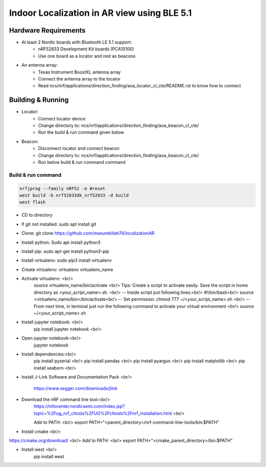 .. _Indoor Localization using BLE 5.1:

Indoor Localization in AR view using BLE 5.1
#############################################

Hardware Requirements
************

- At least 2 Nordic boards with Bluetooth LE 5.1 support:
   * nRF52833 Development Kit boards (PCA10100)
   * Use one board as a locator and rest as beacons
- An antenna array:
   * Texas Instrument BoostXL antenna array
   * Connect the antenna array to the locator
   * Read ncs/nrf/applications/direction_finding/aoa_locator_cl_cte/README.rst to know how to connect

Building & Running
************
- Locator:
	* Connect locator device 
	* Change directory to: ncs/nrf/applications/direction_finding/aoa_beacon_cl_cte/
	* Run the build & run command given below
- Beacon:
	* Disconnect locator and connect beacon
	* Change directory to: ncs/nrf/applications/direction_finding/aoa_beacon_cl_cte/
	* Run below build & run command command

Build & run command
~~~~~~~~~~~~~~~~~~~~~~~~

.. code-block:: console

   nrfjprog --family nRF52 -e #reset 
   west build -b nrf52833dk_nrf52833 -d build
   west flash

- CD to directory
- If git not installed: sudo apt install git
- Clone: git clone https://github.com/masumbillah74/localizationAR
- Install python: Sudo apt install python3
- Install pip: sudo apt-get install python3-pip
- Install virtualenv: sudo pip3 install virtualenv
- Create virtualenv: virtualenv virtualenv_name
- Activate virtualenv: <br/>
	source virtualenv_name/bin/activate <br/>
	Tips: Create a script to activate easily. Save the script in home directory as <your_script_name>.sh. <br/>
	-- Inside script put following lines:<br/>
	#!/bin/bash<br/>
	source <virtualenv_name/bin>/bin/activate<br/>
	-- Set permission: chmod 777 ~/<your_script_name>.sh <br/>
	-- From next time, in terminal just run the following command to activate your virtual environment <br/>
	source ~/<your_script_name>.sh

- Install jupyter notebook: <br/>
	pip install jupyter notebook <br/>
- Open jupyter notebook:<br/>
	jupyter notebook

- Install dependencies:<br/>
	pip install pyserial <br/>
	pip install pandas <br/>
	pip install pyargus <br/>
	pip install matplotlib <br/>
 	pip install seaborn <br/>

- Install J-Link Software and Documentation Pack  <br/>

	https://www.segger.com/downloads/jlink

- Download the nRF command line tool:<br/>
	https://infocenter.nordicsemi.com/index.jsp?topic=%2Fug_nrf_cltools%2FUG%2Fcltools%2Fnrf_installation.html
	<br/>
	
	Add to PATH: <br/>
	export PATH="<parent_directory>/nrf-command-line-tools/bin:$PATH"
- Install cmake <br/>
https://cmake.org/download/
<br/>
Add to PATH: <br/>
export PATH="<cmake_parent_directory>/bin:$PATH"

- Install west <br/>
	pip install west
